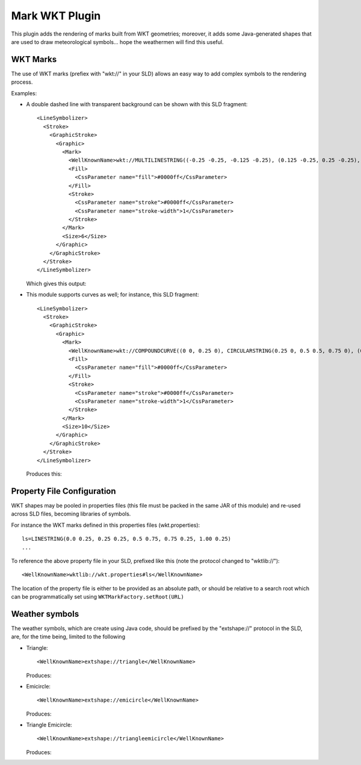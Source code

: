 Mark WKT Plugin
---------------

This plugin adds the rendering of marks built from WKT geometries; moreover, it adds some Java-generated shapes that are used to draw meteorological symbols... hope the weathermen will find this useful.

WKT Marks
^^^^^^^^^

The use of WKT marks (prefiex with "wkt://" in your SLD) allows an easy way to add complex symbols to the rendering process.

Examples:

* A double dashed line with transparent background can be shown with this SLD fragment::

          <LineSymbolizer>
            <Stroke>
              <GraphicStroke>
                <Graphic>
                  <Mark>
                    <WellKnownName>wkt://MULTILINESTRING((-0.25 -0.25, -0.125 -0.25), (0.125 -0.25, 0.25 -0.25), (-0.25 0.25, -0.125 0.25), (0.125 0.25, 0.25 0.25))</WellKnownName>
                    <Fill>
                      <CssParameter name="fill">#0000ff</CssParameter>
                    </Fill>
                    <Stroke>
                      <CssParameter name="stroke">#0000ff</CssParameter>
                      <CssParameter name="stroke-width">1</CssParameter>
                    </Stroke>
                  </Mark>
                  <Size>6</Size>
                </Graphic>
              </GraphicStroke>
            </Stroke>
          </LineSymbolizer>
  
  Which gives this output: 
  
  
  .. image:: /images/double-dashed-line.png

* This module supports curves as well; for instance, this SLD fragment::
  
          <LineSymbolizer>
            <Stroke>
              <GraphicStroke>
                <Graphic>
                  <Mark>
                    <WellKnownName>wkt://COMPOUNDCURVE((0 0, 0.25 0), CIRCULARSTRING(0.25 0, 0.5 0.5, 0.75 0), (0.75 0, 1 0))</WellKnownName>
                    <Fill>
                      <CssParameter name="fill">#0000ff</CssParameter>
                    </Fill>
                    <Stroke>
                      <CssParameter name="stroke">#0000ff</CssParameter>
                      <CssParameter name="stroke-width">1</CssParameter>
                    </Stroke>
                  </Mark>
                  <Size>10</Size>
                </Graphic>
              </GraphicStroke>
            </Stroke>
          </LineSymbolizer>
  
  Produces this:
  
  .. image:: /images/emicircle-line.png

Property File Configuration
^^^^^^^^^^^^^^^^^^^^^^^^^^^

WKT shapes may be pooled in properties files (this file must be packed in the same JAR of this module) and re-used across SLD files, becoming libraries of symbols.

For instance the WKT marks defined in this properties files (wkt.properties)::
  
  ls=LINESTRING(0.0 0.25, 0.25 0.25, 0.5 0.75, 0.75 0.25, 1.00 0.25)
  ...


To reference the above property file in your SLD, prefixed like this (note the protocol changed to "wktlib://")::
  
  <WellKnownName>wktlib://wkt.properties#ls</WellKnownName>

The location of the property file is either to be provided as an absolute path, or should be relative to a search root which can be programmatically set using ``WKTMarkFactory.setRoot(URL)``
  
Weather symbols
^^^^^^^^^^^^^^^

The weather symbols, which are create using Java code, should be prefixed by the "extshape://" protocol in the SLD,  are, for the time being, limited to the following

* Triangle::
     
     <WellKnownName>extshape://triangle</WellKnownName> 
  
  Produces:
  
  .. image:: /images/triangle.png
* Emicircle::
    
     <WellKnownName>extshape://emicircle</WellKnownName> 
   
  Produces:
  
  .. image:: /images/emicircle.png
* Triangle Emicircle::
     
     <WellKnownName>extshape://triangleemicircle</WellKnownName> 
  
  Produces:
  
  .. image:: /images/triangleemicircle.png